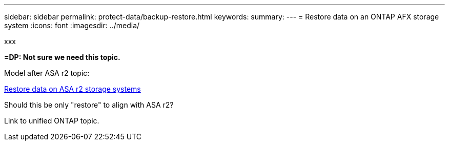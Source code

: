 ---
sidebar: sidebar
permalink: protect-data/backup-restore.html
keywords: 
summary: 
---
= Restore data on an ONTAP AFX storage system
:icons: font
:imagesdir: ../media/

[.lead]
xxx

*=DP: Not sure we need this topic.*

Model after ASA r2 topic:

https://docs.netapp.com/us-en/asa-r2/data-protection/restore-data.html[Restore data on ASA r2 storage systems^]

Should this be only "restore" to align with ASA r2?

Link to unified ONTAP topic.
